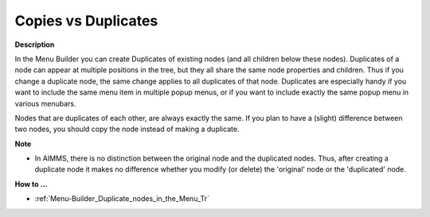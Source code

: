 

.. _Menu-Builder_Copies_vs_Duplicates:


Copies vs Duplicates
====================

**Description** 

In the Menu Builder you can create Duplicates of existing nodes (and all children below these nodes). Duplicates of a node can appear at multiple positions in the tree, but they all share the same node properties and children. Thus if you change a duplicate node, the same change applies to all duplicates of that node. Duplicates are especially handy if you want to include the same menu item in multiple popup menus, or if you want to include exactly the same popup menu in various menubars.

Nodes that are duplicates of each other, are always exactly the same. If you plan to have a (slight) difference between two nodes, you should copy the node instead of making a duplicate.



**Note** 

*	In AIMMS, there is no distinction between the original node and the duplicated nodes. Thus, after creating a duplicate node it makes no difference whether you modify (or delete) the 'original' node or the 'duplicated' node.




**How to …** 

*	:ref:`Menu-Builder_Duplicate_nodes_in_the_Menu_Tr`  



